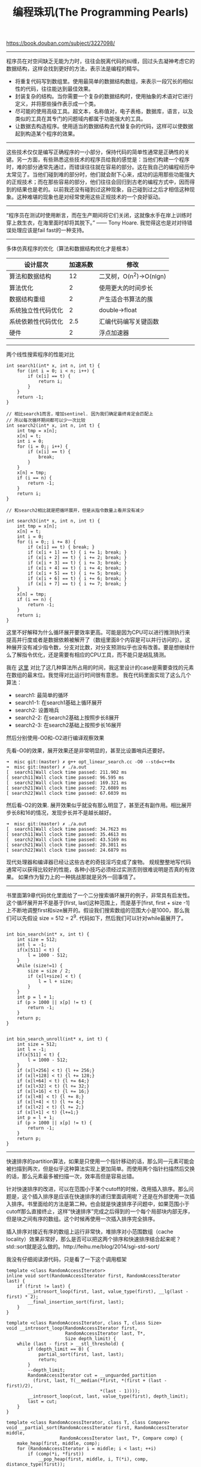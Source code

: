 #+title: 编程珠玑(The Programming Pearls)

https://book.douban.com/subject/3227098/

-----

程序员在对空间缺乏无能为力时，往往会脱离代码的纠缠，回过头去凝神考虑它的数据结构，这样会找到更好的方法，表示法是编程的精华。
- 将重复代码写到数组里。使用最简单的数据结构数组，来表示一段冗长的相似性的代码，往往能达到最佳效果。
- 封装复杂的结构。当你需要一个复杂的数据结构时，使用抽象的术语对它进行定义，并将那些操作表示成一个类。
- 尽可能的使用高级工具。超文本，名称值对，电子表格，数据库，语言，以及类似的工具在其专门的问题域内都属于功能强大的工具。
- 让数据去构造程序。使用适当的数据结构去代替复杂的代码，这样可以使数据起到构造某个程序的效果。

-----

这些技术仅仅是编写正确程序的一小部分，保持代码的简单性通常是正确性的关键。另一方面，有些熟悉这些技术的程序员给我的感觉是：当他们构建一个程序时，难的部分通常先通过，而错误往往就在容易的部分。这在我自己的编程经历中太常见了。当他们碰到难的部分时，他们就会耐下心来，成功的运用那些功能强大的正规技术；而在那些容易的部分，他们往往会回归到古老的编程方式中，因而得到的结果也是老的。以前我还没有碰到过这种现象，自己碰到过之后才相信这种现象。这种难堪的现象也是对经常使用这些正规技术的一个良好驱动。

-----

“程序员在测试时使用断言，而在生产期间将它们关闭，这就像水手在岸上训练时穿上救生衣，在海里面时却将其脱下。” —— Tony Hoare. 我觉得这也是对对待错误处理应该是fail fast的一种支持。

-----

多体仿真程序的优化（算法和数据结构优化才是根本）

| 设计层次           | 加速系数 | 修改                    |
|--------------------+----------+-------------------------|
| 算法和数据结构     |       12 | 二叉树，O(n^2)->O(nlgn) |
| 算法优化           |        2 | 使用更大的时间步长      |
| 数据结构重组       |        2 | 产生适合书算法的蔟      |
| 系统独立性代码优化 |        2 | double->float           |
| 系统依赖性代码优化 |      2.5 | 汇编代码编写关键函数    |
| 硬件               |        2 | 浮点加速器              |

-----

两个线性搜索程序的性能对比

#+BEGIN_SRC C++
int search1(int* x, int n, int t) {
    for (int i = 0; i < n; i++) {
        if (x[i] == t) {
            return i;
        }
    }
    return -1;
}

// 相比search1而言，增加sentinel. 因为我们确定最终肯定会匹配上
// 所以每次循环期间都可以少一次比较
int search2(int* x, int n, int t) {
    int tmp = x[n];
    x[n] = t;
    int i = 0;
    for (i = 0;; i++) {
        if (x[i] == t) {
            break;
        }
    }
    x[n] = tmp;
    if (i == n) {
        return -1;
    }
    return i;
}

// 和search2相比就是把循环展开，但是从指令数量上看并没有减少

int search3(int* x, int n, int t) {
    int tmp = x[n];
    x[n] = t;
    int i = 0;
    for (i = 0;; i += 8) {
        if (x[i] == t) { break; }
        if (x[i + 1] == t) { i += 1; break; }
        if (x[i + 2] == t) { i += 2; break; }
        if (x[i + 3] == t) { i += 3; break; }
        if (x[i + 4] == t) { i += 4; break; }
        if (x[i + 5] == t) { i += 5; break; }
        if (x[i + 6] == t) { i += 6; break; }
        if (x[i + 7] == t) { i += 7; break; }
    }
    x[n] = tmp;
    if (i == n) {
        return -1;
    }
    return i;
}
#+END_SRC

这里不好解释为什么循环展开要效率更高。可能是因为CPU可以进行推测执行来提高并行度或者是数据依赖被解开了（数组里面8个内容是可以并行访问的）。这种展开没有减少指令数，分支对比数，对分支预测似乎也没有改善。要是想继续什么了解指令优化，还是需要有相应的CPU工具，而不能只是胡乱猜测。

我在 [[file:codes/cc/misc/opt_linear_search.cc][这里]] 对比了这几种算法所占用的时间，我这里设计的case是需要查找的元素在数组的最末位。我觉得对比运行时间很有意思。
我在代码里面实现了这么几个算法：
- search1: 最简单的循环
- search1-1: 在search1基础上循环展开
- search2: 设置哨兵
- search2-2: 在search2基础上按照步长8展开
- search2-3: 在search2基础上按照步长16展开
然后分别使用-O0和-O2进行编译观察效果

先看-O0的效果，展开效果还是非常明显的，甚至比设置哨兵还要好。
#+BEGIN_EXAMPLE
➜  misc git:(master) ✗ g++ opt_linear_search.cc -O0 --std=c++0x
➜  misc git:(master) ✗ ./a.out
[  search1]Wall clock time passed: 211.902 ms
[ search11]Wall clock time passed: 96.595 ms
[  search2]Wall clock time passed: 169.321 ms
[ search21]Wall clock time passed: 72.6089 ms
[ search22]Wall clock time passed: 67.6039 ms
#+END_EXAMPLE

然后看-O2的效果. 展开效果似乎就没有那么明显了，甚至还有副作用。相比展开步长8和16的情况，发现步长并不是越长越好。
#+BEGIN_EXAMPLE
➜  misc git:(master) ✗ ./a.out
[  search1]Wall clock time passed: 34.7623 ms
[ search11]Wall clock time passed: 35.4613 ms
[  search2]Wall clock time passed: 43.5169 ms
[ search21]Wall clock time passed: 20.3011 ms
[ search22]Wall clock time passed: 24.6879 ms
#+END_EXAMPLE

现代处理器和编译器已经让这些古老的奇技淫巧变成了废物。
规规整整地写代码通常可以获得比较好的性能，各种小技巧必须经过实测否则很难说明是否真的有效果。
如果作为智力上的一种挑战那就是另外一回事情了。

-----
书里面第9章代码优化里面给了一个二分搜索循环展开的例子，非常具有启发性。这个循环展开并不是基于[first, last]这种范围上，而是基于[first, first + size -1] 上不断地调整first和size展开的。假设我们搜索数组的范围大小是1000，那么我们可以先假设 size = 512 = 2^9. 代码如下，然后我们可以针对while最展开了。

#+BEGIN_SRC C++

int bin_search(int* x, int t) {
    int size = 512;
    int l = -1;
    if(x[511] < t) {
        l = 1000 - 512;
    }
    while (size!=1) {
        size = size / 2;
        if (x[l+size] < t) {
            l = l + size;
        }
    }
    int p = l + 1;
    if (p > 1000 || x[p] != t) {
        return -1;
    }
    return p;
}


int bin_search_unroll(int* x, int t) {
    int size = 512;
    int l = -1;
    if(x[511] < t) {
        l = 1000 - 512;
    }
    if (x[l+256] < t) {l += 256;}
    if (x[l+128] < t) {l += 128;}
    if (x[l+64] < t) {l += 64;}
    if (x[l+32] < t) {l += 32;}
    if (x[l+16] < t) {l += 16;}
    if (x[l+8] < t) {l += 8;}
    if (x[l+4] < t) {l += 4;}
    if (x[l+2] < t) {l += 2;}
    if (x[l+1] < t) {l+=1;}
    int p = l + 1;
    if (p > 1000 || x[p] != t) {
        return -1;
    }
    return p;
}
#+END_SRC

-----

快速排序的partition算法，如果是只使用一个指针移动的话，那么同一元素可能会被扫描到两次，但是似乎这种算法实现上更加简单。而使用两个指针扫描然后交换的话，那么元素最多被扫描一次，效率高但是容易出错。

针对快速排序的改进，可以在范围小于某个cutoff的时候，改用插入排序。那么问题是，这个插入排序是应该在快速排序的递归里面调用呢？还是在外部使用一次插入排序。书里面给的方法是第二种。也会就是快速排序子问题中，如果范围小于cutoff那么直接终止，这样“快速排序”完成之后得到的一个每个局部块内部无序，但是块之间有序的数组。这个时候再使用一次插入排序完全排序。

插入排序对接近有序的数组上运行非常快，堆排序对小范围数组（cache locality）效果非常好，那么是否可以把这两个排序和快速排序结合起来呢？std::sort就是这么做的。http://feihu.me/blog/2014/sgi-std-sort/

我没有仔细阅读源代码，只是看了一下这个调用框架
#+BEGIN_SRC C++
template <class RandomAccessIterator>
inline void sort(RandomAccessIterator first, RandomAccessIterator last) {
    if (first != last) {
        __introsort_loop(first, last, value_type(first), __lg(last - first) * 2);
        __final_insertion_sort(first, last);
    }
}

template <class RandomAccessIterator, class T, class Size>
void __introsort_loop(RandomAccessIterator first,
                      RandomAccessIterator last, T*,
                      Size depth_limit) {
    while (last - first > __stl_threshold) {
        if (depth_limit == 0) {
            partial_sort(first, last, last);
            return;
        }
        --depth_limit;
        RandomAccessIterator cut = __unguarded_partition
          (first, last, T(__median(*first, *(first + (last - first)/2),
                                   *(last - 1))));
        __introsort_loop(cut, last, value_type(first), depth_limit);
        last = cut;
    }
}

template <class RandomAccessIterator, class T, class Compare>
void __partial_sort(RandomAccessIterator first, RandomAccessIterator middle,
                    RandomAccessIterator last, T*, Compare comp) {
    make_heap(first, middle, comp);
    for (RandomAccessIterator i = middle; i < last; ++i)
        if (comp(*i, *first))
            __pop_heap(first, middle, i, T(*i), comp, distance_type(first));
    sort_heap(first, middle, comp);
}

template <class RandomAccessIterator, class Compare>
inline void partial_sort(RandomAccessIterator first,
                         RandomAccessIterator middle,
                         RandomAccessIterator last, Compare comp) {
    __partial_sort(first, middle, last, value_type(first), comp);
}
#+END_SRC

整个调用框架是：
1. 外部调用快速排序
2. 对小范围区间特殊处理
 - 如果递归深度很深的话，那么使用堆排序
 - 否则不进行任何处理
3. 对基本有序的数组进行插入排序

-----

后缀数组很有意思。文章里面给的是查找重复子串的例子，比如 banana 那么最长重复子串是 ana : bana 和nana这两个字符串重合的。
如果找到重复字符串可以使用后缀数组，比如 banana 可以保存每个字符串的后缀

#+BEGIN_EXAMPLE
banana
anana
nana
ana
na
a
#+END_EXAMPLE

然后我们排序然后比较相邻的后缀元素，就能找到ana. 第二长的是na

#+BEGIN_EXAMPLE
a
ana
anana
banana
na
nana
#+END_EXAMPLE

如果不用排序的话，其实可以将这些字符串插入trie树，来找到最长重复子串。
